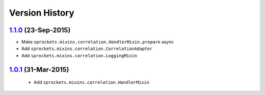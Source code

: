 Version History
---------------

`1.1.0`_ (23-Sep-2015)
~~~~~~~~~~~~~~~~~~~~~~
- Make ``sprockets.mixins.correlation.HandlerMixin.prepare`` async
- Add ``sprockets.mixins.correlation.CorrelationAdapter``
- Add ``sprockets.mixins.correlation.LoggingMixin``

`1.0.1`_ (31-Mar-2015)
~~~~~~~~~~~~~~~~~~~~~~
 - Add ``sprockets.mixins.correlation.HandlerMixin``


.. _`1.1.0`: https://github.com/sprockets/sprockets.mixins.correlation/compare/1.0.1...1.1.0
.. _`1.0.1`: https://github.com/sprockets/sprockets.mixins.correlation/compare/0.0.0...1.0.1
